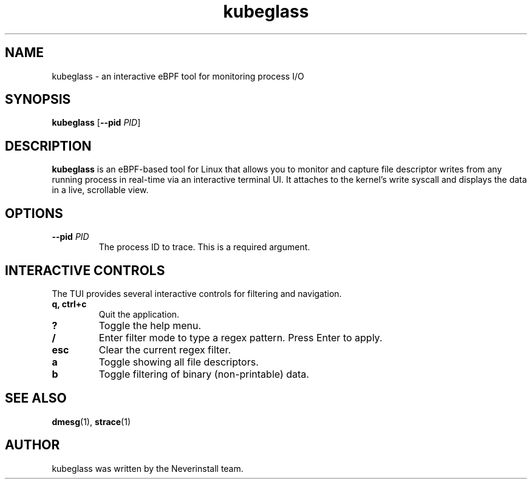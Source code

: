 ." kubeglass.1
.TH kubeglass 1 "June 2025" "kubeglass" "User Commands"
.SH NAME
kubeglass \- an interactive eBPF tool for monitoring process I/O
.SH SYNOPSIS
.B kubeglass
[\fB\-\-pid\fR \fIPID\fR]
.SH DESCRIPTION
\fBkubeglass\fR is an eBPF-based tool for Linux that allows you to monitor and capture file descriptor writes from any running process in real-time via an interactive terminal UI.
It attaches to the kernel's write syscall and displays the data in a live, scrollable view.
.SH OPTIONS
.TP
\fB\-\-pid\fR \fIPID\fR
The process ID to trace. This is a required argument.
.SH INTERACTIVE CONTROLS
The TUI provides several interactive controls for filtering and navigation.
.TP
\fBq, ctrl+c\fR
Quit the application.
.TP
\fB?\fR
Toggle the help menu.
.TP
\fB/\fR
Enter filter mode to type a regex pattern. Press Enter to apply.
.TP
\fBesc\fR
Clear the current regex filter.
.TP
\fBa\fR
Toggle showing all file descriptors.
.TP
\fBb\fR
Toggle filtering of binary (non-printable) data.
.SH SEE ALSO
.BR dmesg (1),
.BR strace (1)
.SH AUTHOR
kubeglass was written by the Neverinstall team. 